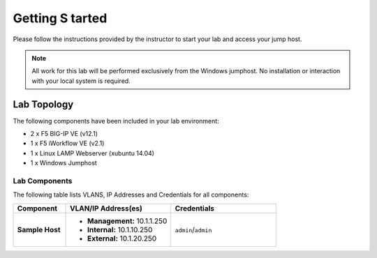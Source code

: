 Getting S tarted
---------------

Please follow the instructions provided by the instructor to start your
lab and access your jump host.

.. NOTE::
	 All work for this lab will be performed exclusively from the Windows
	 jumphost. No installation or interaction with your local system is
	 required.

Lab Topology
~~~~~~~~~~~~

The following components have been included in your lab environment:

- 2 x F5 BIG-IP VE (v12.1)
- 1 x F5 iWorkflow VE (v2.1)
- 1 x Linux LAMP Webserver (xubuntu 14.04)
- 1 x Windows Jumphost

Lab Components
^^^^^^^^^^^^^^

The following table lists VLANS, IP Addresses and Credentials for all
components:

.. list-table::
    :widths: 20 40 40
    :header-rows: 1
    :stub-columns: 1

    * - **Component**
      - **VLAN/IP Address(es)**
      - **Credentials**
    * - Sample Host
      - - **Management:** 10.1.1.250
        - **Internal:** 10.1.10.250
        - **External:** 10.1.20.250
      - ``admin``/``admin``


